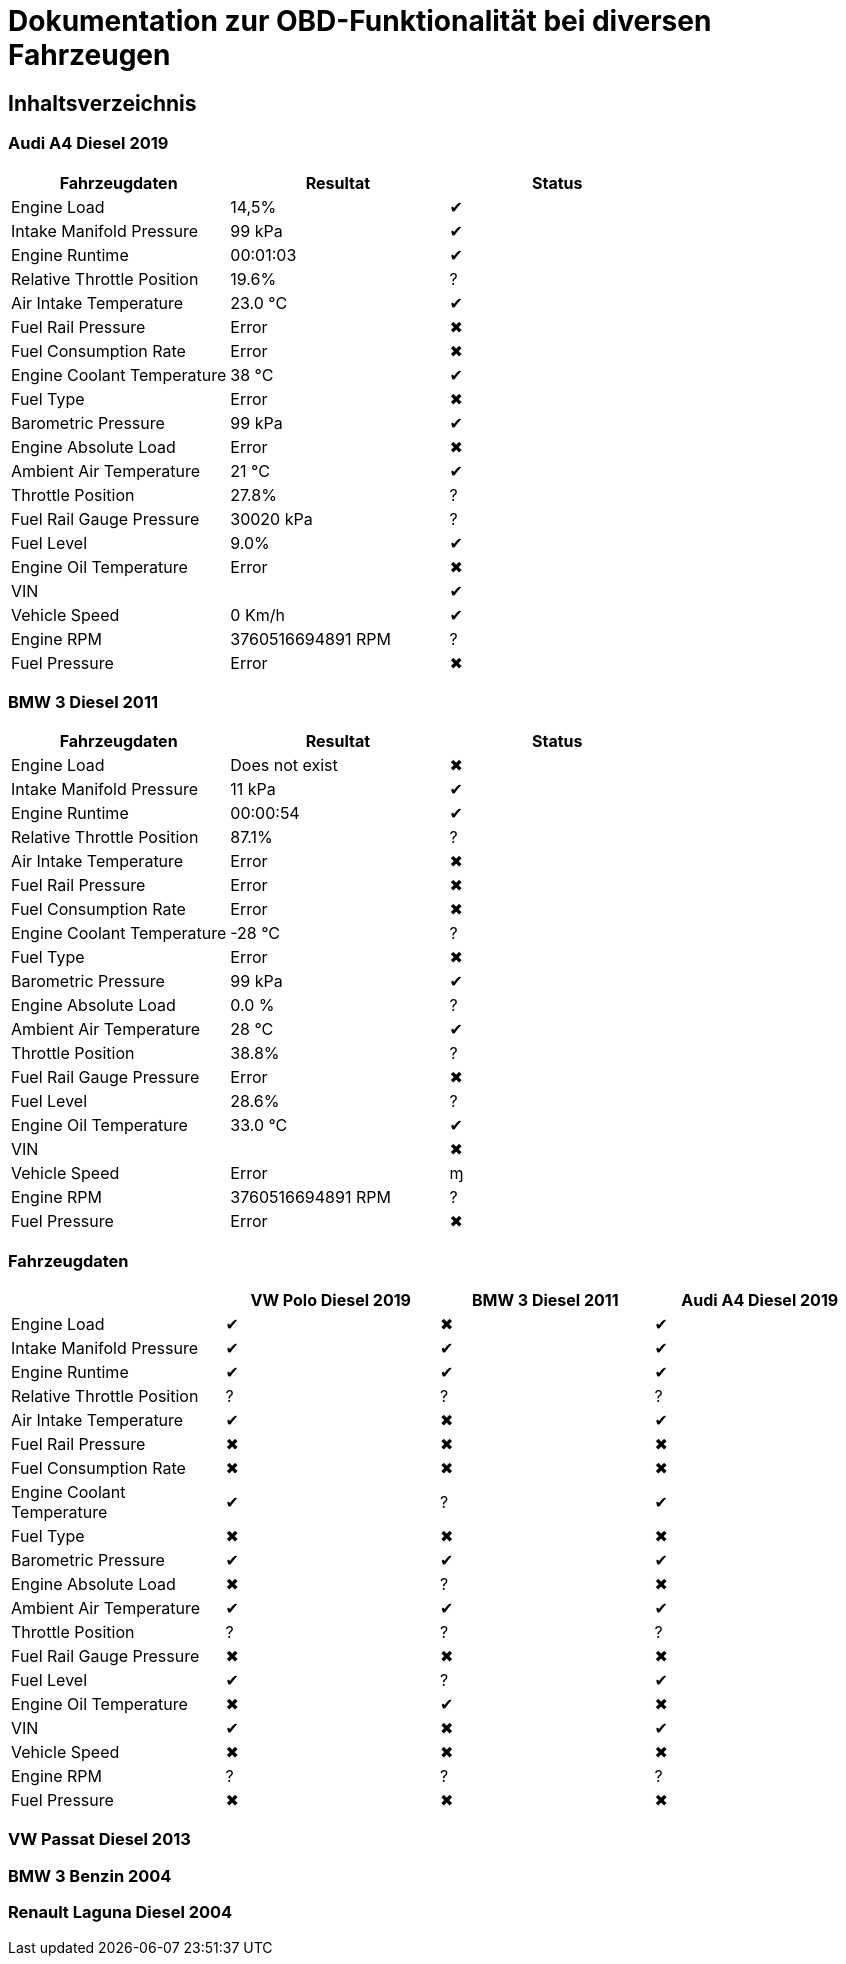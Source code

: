 = Dokumentation zur OBD-Funktionalität bei diversen Fahrzeugen

:toc: preamble

== Inhaltsverzeichnis

=== Audi A4 Diesel 2019

|===
| Fahrzeugdaten | Resultat | Status

| Engine Load | 14,5% | &#x2714;
| Intake Manifold Pressure | 99 kPa | &#x2714;
| Engine Runtime | 00:01:03 | &#x2714;
| Relative Throttle Position | 19.6% | &#x003F;
| Air Intake Temperature | 23.0 °C | &#x2714;
| Fuel Rail Pressure | Error | &#x2716;
| Fuel Consumption Rate | Error | &#x2716;
| Engine Coolant Temperature | 38 °C | &#x2714;
| Fuel Type | Error | &#x2716;
| Barometric Pressure | 99 kPa | &#x2714;
| Engine Absolute Load | Error | &#x2716;
| Ambient Air Temperature | 21 °C | &#x2714;
| Throttle Position | 27.8% | &#x003F;
| Fuel Rail Gauge Pressure | 30020 kPa | &#x003F;
| Fuel Level | 9.0% | &#x2714;
| Engine Oil Temperature | Error | &#x2716;
| VIN | | &#x2714;
| Vehicle Speed | 0 Km/h | &#x2714;
| Engine RPM | 3760516694891 RPM | &#x003F;
| Fuel Pressure | Error | &#x2716;
|===

=== BMW 3 Diesel 2011
|===
| Fahrzeugdaten | Resultat | Status

| Engine Load | Does not exist | &#x2716;
| Intake Manifold Pressure | 11 kPa | &#x2714;
| Engine Runtime | 00:00:54 | &#x2714;
| Relative Throttle Position | 87.1% | &#x003F;
| Air Intake Temperature | Error | &#x2716;
| Fuel Rail Pressure | Error | &#x2716;
| Fuel Consumption Rate | Error | &#x2716;
| Engine Coolant Temperature | -28 °C | &#x003F;
| Fuel Type | Error | &#x2716;
| Barometric Pressure | 99 kPa | &#x2714;
| Engine Absolute Load | 0.0 % | &#x003F;
| Ambient Air Temperature | 28 °C | &#x2714;
| Throttle Position | 38.8% | &#x003F;
| Fuel Rail Gauge Pressure | Error | &#x2716;
| Fuel Level | 28.6% | &#x003F;
| Engine Oil Temperature | 33.0 °C | &#x2714;
| VIN | | &#x2716;
| Vehicle Speed | Error | &#x271;
| Engine RPM | 3760516694891 RPM | &#x003F;
| Fuel Pressure | Error | &#x2716;
|===

=== Fahrzeugdaten

[options="header", cols="1,1,1,1"]
|===
|  | VW Polo Diesel 2019 | BMW 3 Diesel 2011 | Audi A4 Diesel 2019

| Engine Load | &#x2714; | &#x2716; | &#x2714;
| Intake Manifold Pressure | &#x2714; | &#x2714; | &#x2714;
| Engine Runtime | &#x2714; | &#x2714; | &#x2714;
| Relative Throttle Position | &#x003F; | &#x003F; | &#x003F;
| Air Intake Temperature | &#x2714; | &#x2716; | &#x2714;
| Fuel Rail Pressure | &#x2716; | &#x2716; | &#x2716;
| Fuel Consumption Rate | &#x2716; | &#x2716; | &#x2716;
| Engine Coolant Temperature | &#x2714; | &#x003F; | &#x2714;
| Fuel Type | &#x2716; | &#x2716; | &#x2716;
| Barometric Pressure | &#x2714; | &#x2714; | &#x2714;
| Engine Absolute Load | &#x2716; | &#x003F; | &#x2716;
| Ambient Air Temperature | &#x2714; | &#x2714; | &#x2714;
| Throttle Position | &#x003F; | &#x003F; | &#x003F;
| Fuel Rail Gauge Pressure | &#x2716; | &#x2716; | &#x2716;
| Fuel Level | &#x2714; | &#x003F; | &#x2714;
| Engine Oil Temperature | &#x2716; | &#x2714; | &#x2716;
| VIN | &#x2714; | &#x2716; | &#x2714;
| Vehicle Speed | &#x2716; | &#x2716; | &#x2716;
| Engine RPM | &#x003F; | &#x003F; | &#x003F;
| Fuel Pressure | &#x2716; | &#x2716; | &#x2716;
|===

=== VW Passat Diesel 2013

=== BMW 3 Benzin 2004

=== Renault Laguna Diesel 2004